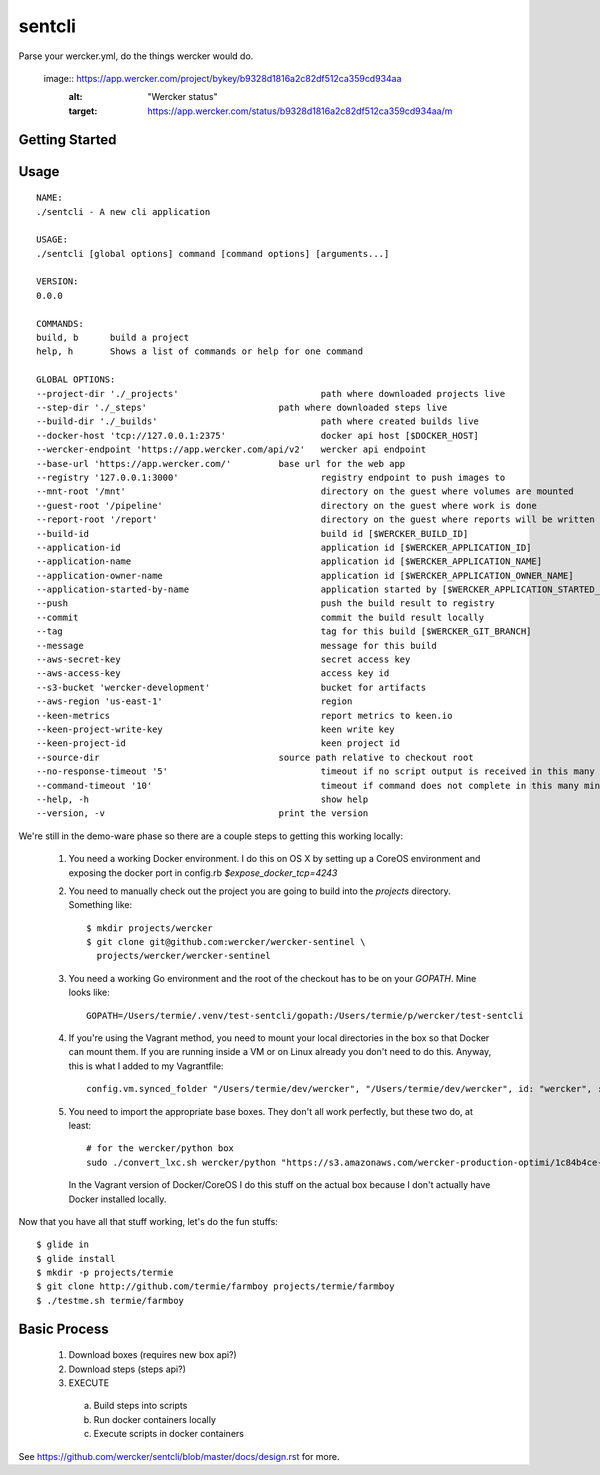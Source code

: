 sentcli
=======

Parse your wercker.yml, do the things wercker would do.

    image:: https://app.wercker.com/project/bykey/b9328d1816a2c82df512ca359cd934aa
        :alt: "Wercker status" 
        :target: https://app.wercker.com/status/b9328d1816a2c82df512ca359cd934aa/m


Getting Started
---------------

Usage
-----
::

  NAME:
  ./sentcli - A new cli application

  USAGE:
  ./sentcli [global options] command [command options] [arguments...]

  VERSION:
  0.0.0

  COMMANDS:
  build, b	build a project
  help, h	Shows a list of commands or help for one command

  GLOBAL OPTIONS:
  --project-dir './_projects'				path where downloaded projects live
  --step-dir './_steps'				path where downloaded steps live
  --build-dir './_builds'				path where created builds live
  --docker-host 'tcp://127.0.0.1:2375'			docker api host [$DOCKER_HOST]
  --wercker-endpoint 'https://app.wercker.com/api/v2'	wercker api endpoint
  --base-url 'https://app.wercker.com/'		base url for the web app
  --registry '127.0.0.1:3000'				registry endpoint to push images to
  --mnt-root '/mnt'					directory on the guest where volumes are mounted
  --guest-root '/pipeline'				directory on the guest where work is done
  --report-root '/report'				directory on the guest where reports will be written
  --build-id 						build id [$WERCKER_BUILD_ID]
  --application-id 					application id [$WERCKER_APPLICATION_ID]
  --application-name 					application id [$WERCKER_APPLICATION_NAME]
  --application-owner-name 				application id [$WERCKER_APPLICATION_OWNER_NAME]
  --application-started-by-name 			application started by [$WERCKER_APPLICATION_STARTED_BY_NAME]
  --push						push the build result to registry
  --commit						commit the build result locally
  --tag 						tag for this build [$WERCKER_GIT_BRANCH]
  --message 						message for this build
  --aws-secret-key 					secret access key
  --aws-access-key 					access key id
  --s3-bucket 'wercker-development'			bucket for artifacts
  --aws-region 'us-east-1'				region
  --keen-metrics					report metrics to keen.io
  --keen-project-write-key 				keen write key
  --keen-project-id 					keen project id
  --source-dir 					source path relative to checkout root
  --no-response-timeout '5'				timeout if no script output is received in this many minutes
  --command-timeout '10'				timeout if command does not complete in this many minutes
  --help, -h						show help
  --version, -v					print the version

We're still in the demo-ware phase so there are a couple steps to getting
this working locally:

  1. You need a working Docker environment. I do this on OS X by setting up
     a CoreOS environment and exposing the docker port in config.rb
     `$expose_docker_tcp=4243`
  2. You need to manually check out the project you are going to build into
     the `projects` directory. Something like::
       $ mkdir projects/wercker
       $ git clone git@github.com:wercker/wercker-sentinel \
         projects/wercker/wercker-sentinel

  3. You need a working Go environment and the root of the checkout has to
     be on your `GOPATH`. Mine looks like::

       GOPATH=/Users/termie/.venv/test-sentcli/gopath:/Users/termie/p/wercker/test-sentcli

  4. If you're using the Vagrant method, you need to mount your local
     directories in the box so that Docker can mount them. If you are
     running inside a VM or on Linux already you don't need to do this.
     Anyway, this is what I added to my Vagrantfile::

       config.vm.synced_folder "/Users/termie/dev/wercker", "/Users/termie/dev/wercker", id: "wercker", :nfs => true, :mount_options => ['nolock,vers=3,udp']

  5. You need to import the appropriate base boxes. They don't all work
     perfectly, but these two do, at least::

       # for the wercker/python box
       sudo ./convert_lxc.sh wercker/python "https://s3.amazonaws.com/wercker-production-optimi/1c84b4ce-2c0a-42d5-931a-9f07721de53e"

     In the Vagrant version of Docker/CoreOS I do this stuff on the actual box
     because I don't actually have Docker installed locally.


Now that you have all that stuff working, let's do the fun stuffs::

  $ glide in
  $ glide install
  $ mkdir -p projects/termie
  $ git clone http://github.com/termie/farmboy projects/termie/farmboy
  $ ./testme.sh termie/farmboy







Basic Process
-------------

  1. Download boxes  (requires new box api?)
  2. Download steps (steps api?)
  3. EXECUTE
    a. Build steps into scripts
    b. Run docker containers locally
    c. Execute scripts in docker containers

See https://github.com/wercker/sentcli/blob/master/docs/design.rst for more.

